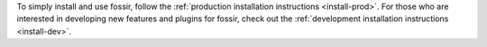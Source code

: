 To simply install and use fossir, follow the :ref:`production installation instructions <install-prod>`.
For those who are interested in developing new features and plugins for fossir, check out the
:ref:`development installation instructions <install-dev>`.
